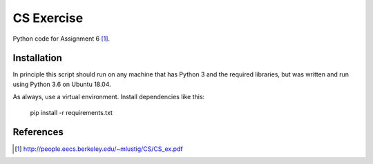 CS Exercise
-----------

Python code for Assignment 6 [1]_.

Installation
============

In principle this script should run on any machine that has Python 3 and the required libraries, but was written and run using Python 3.6 on Ubuntu 18.04.

As always, use a virtual environment.  Install dependencies like this:

    pip install -r requirements.txt

References
==========
.. [1] http://people.eecs.berkeley.edu/~mlustig/CS/CS_ex.pdf
